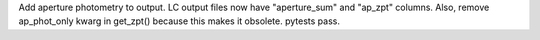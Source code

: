 Add aperture photometry to output. LC output files now have "aperture_sum" and "ap_zpt" columns. Also, remove ap_phot_only kwarg in get_zpt() because this makes it obsolete. pytests pass.
